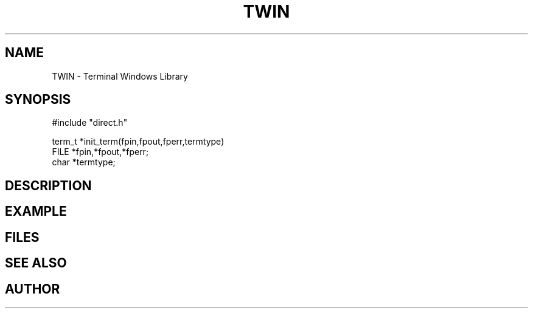 .TH TWIN 1
.SH NAME
.PP
TWIN - Terminal Windows Library
.SH SYNOPSIS
.PP
.nf
#include "direct.h"

term_t *init_term(fpin,fpout,fperr,termtype)
FILE    *fpin,*fpout,*fperr;
char   *termtype;

.fi
.SH DESCRIPTION
.SH EXAMPLE
.SH FILES
.SH SEE ALSO
.SH AUTHOR

